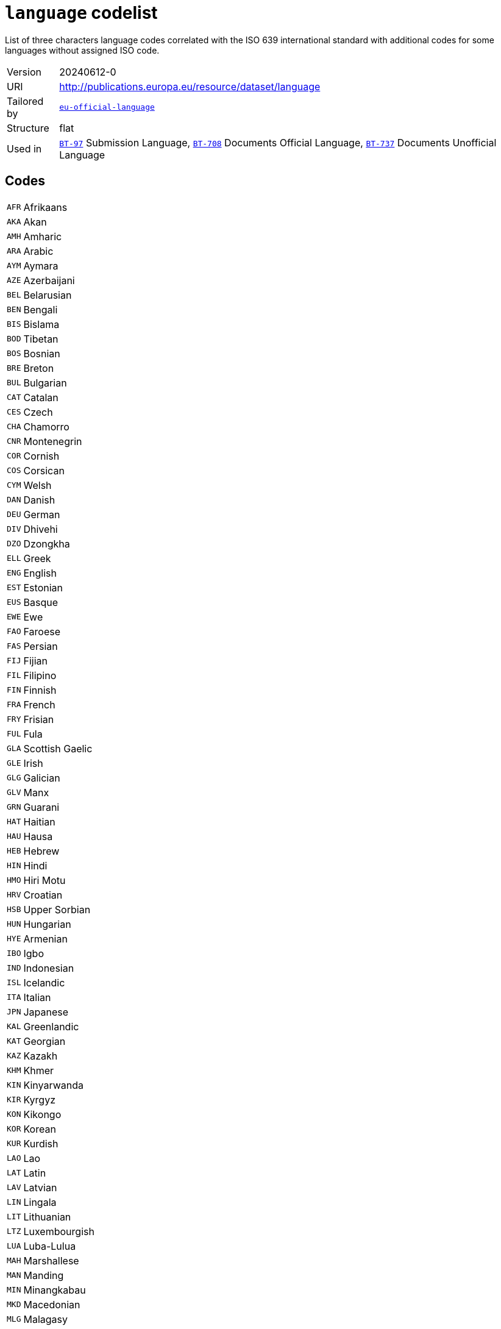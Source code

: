 = `language` codelist
:navtitle: Codelists

List of three characters language codes correlated with the ISO 639 international standard with additional codes for some languages without assigned ISO code.
[horizontal]
Version:: 20240612-0
URI:: http://publications.europa.eu/resource/dataset/language
Tailored by:: xref:code-lists/eu-official-language.adoc[`eu-official-language`]
Structure:: flat
Used in:: xref:business-terms/BT-97.adoc[`BT-97`] Submission Language, xref:business-terms/BT-708.adoc[`BT-708`] Documents Official Language, xref:business-terms/BT-737.adoc[`BT-737`] Documents Unofficial Language

== Codes
[horizontal]
  `AFR`::: Afrikaans
  `AKA`::: Akan
  `AMH`::: Amharic
  `ARA`::: Arabic
  `AYM`::: Aymara
  `AZE`::: Azerbaijani
  `BEL`::: Belarusian
  `BEN`::: Bengali
  `BIS`::: Bislama
  `BOD`::: Tibetan
  `BOS`::: Bosnian
  `BRE`::: Breton
  `BUL`::: Bulgarian
  `CAT`::: Catalan
  `CES`::: Czech
  `CHA`::: Chamorro
  `CNR`::: Montenegrin
  `COR`::: Cornish
  `COS`::: Corsican
  `CYM`::: Welsh
  `DAN`::: Danish
  `DEU`::: German
  `DIV`::: Dhivehi
  `DZO`::: Dzongkha
  `ELL`::: Greek
  `ENG`::: English
  `EST`::: Estonian
  `EUS`::: Basque
  `EWE`::: Ewe
  `FAO`::: Faroese
  `FAS`::: Persian
  `FIJ`::: Fijian
  `FIL`::: Filipino
  `FIN`::: Finnish
  `FRA`::: French
  `FRY`::: Frisian
  `FUL`::: Fula
  `GLA`::: Scottish Gaelic
  `GLE`::: Irish
  `GLG`::: Galician
  `GLV`::: Manx
  `GRN`::: Guarani
  `HAT`::: Haitian
  `HAU`::: Hausa
  `HEB`::: Hebrew
  `HIN`::: Hindi
  `HMO`::: Hiri Motu
  `HRV`::: Croatian
  `HSB`::: Upper Sorbian
  `HUN`::: Hungarian
  `HYE`::: Armenian
  `IBO`::: Igbo
  `IND`::: Indonesian
  `ISL`::: Icelandic
  `ITA`::: Italian
  `JPN`::: Japanese
  `KAL`::: Greenlandic
  `KAT`::: Georgian
  `KAZ`::: Kazakh
  `KHM`::: Khmer
  `KIN`::: Kinyarwanda
  `KIR`::: Kyrgyz
  `KON`::: Kikongo
  `KOR`::: Korean
  `KUR`::: Kurdish
  `LAO`::: Lao
  `LAT`::: Latin
  `LAV`::: Latvian
  `LIN`::: Lingala
  `LIT`::: Lithuanian
  `LTZ`::: Luxembourgish
  `LUA`::: Luba-Lulua
  `MAH`::: Marshallese
  `MAN`::: Manding
  `MIN`::: Minangkabau
  `MKD`::: Macedonian
  `MLG`::: Malagasy
  `MLT`::: Maltese
  `MON`::: Mongolian
  `MRI`::: Māori
  `MSA`::: Malaysian
  `MYA`::: Burmese
  `NAU`::: Nauruan
  `NBL`::: Southern Ndebele
  `NEP`::: Nepali
  `NIU`::: Niuean
  `NLD`::: Dutch
  `NNO`::: Norwegian Nynorsk
  `NOB`::: Norwegian Bokmål
  `NOR`::: Norwegian
  `NSO`::: Northern Sotho
  `NYA`::: Chewa
  `OCI`::: Occitan
  `OSS`::: Ossetic
  `PAN`::: Punjabi
  `PAP`::: Papiamento
  `PAU`::: Palauan
  `POL`::: Polish
  `POR`::: Portuguese
  `PUS`::: Pashto
  `QUE`::: Quechua
  `RAR`::: Rarotongan
  `ROH`::: Romansh
  `ROM`::: Romani
  `RON`::: Romanian
  `RUN`::: Kirundi
  `RUS`::: Russian
  `SAG`::: Sango
  `SCO`::: Scots
  `SIN`::: Sinhala
  `SLK`::: Slovak
  `SLV`::: Slovenian
  `SME`::: Northern Sami
  `SMO`::: Samoan
  `SOM`::: Somali
  `SOT`::: Southern Sotho
  `SPA`::: Spanish
  `SQI`::: Albanian
  `SRP`::: Serbian
  `SSW`::: Swazi
  `SWA`::: Swahili
  `SWE`::: Swedish
  `TAM`::: Tamil
  `TET`::: Tetum
  `TGK`::: Tajik
  `THA`::: Thai
  `TIR`::: Tigrinya
  `TKL`::: Tokelauan
  `TON`::: Tongan
  `TPI`::: Tok Pisin
  `TSN`::: Tswana
  `TSO`::: Tsonga
  `TUK`::: Turkmen
  `TUR`::: Turkish
  `TVL`::: Tuvaluan
  `UKR`::: Ukrainian
  `URD`::: Urdu
  `UZB`::: Uzbek
  `VEN`::: Venda
  `VIE`::: Vietnamese
  `WLN`::: Walloon
  `WOL`::: Wolof
  `XHO`::: Xhosa
  `YID`::: Yiddish
  `YOR`::: Yoruba
  `ZHO`::: Chinese
  `ZUL`::: Zulu
